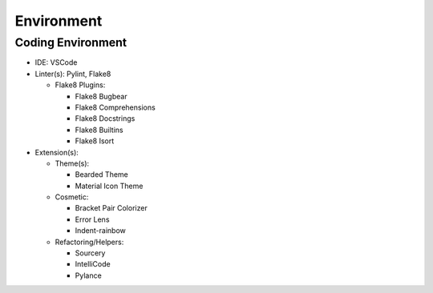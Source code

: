 *****
Environment
*****

Coding Environment
**********************
* IDE: VSCode
* Linter(s): Pylint, Flake8

  * Flake8 Plugins:
  
    * Flake8 Bugbear
    * Flake8 Comprehensions
    * Flake8 Docstrings
    * Flake8 Builtins
    * Flake8 Isort
    
* Extension(s):
  
  * Theme(s):
  
    * Bearded Theme
    * Material Icon Theme 
   
  * Cosmetic:
  
    * Bracket Pair Colorizer
    * Error Lens 
    * Indent-rainbow
  
  * Refactoring/Helpers:
  
    * Sourcery
    * IntelliCode
    * Pylance
